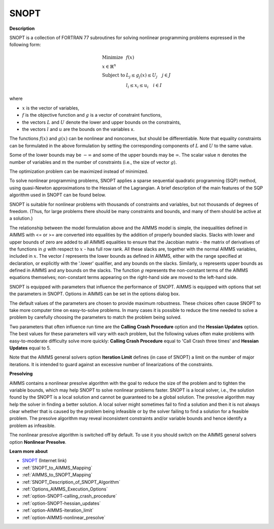 
SNOPT 
=========

**Description** 

SNOPT is a collection of FORTRAN 77 subroutines for solving nonlinear programming problems expressed in the following form:

.. math::

    \begin{array}{ll}
    \text{Minimize} & f(x) \\
    x \in \mathbb{R}^n & \\
    \text{Subject to} & L_j \le g_j(x) \le U_j \quad j \in J \\
    & l_i \le x_i \le u_i \quad i \in I
    \end{array}

where

* :math:`x` is the vector of variables,
* :math:`f` is the objective function and :math:`g` is a vector of constraint functions,
* the vectors :math:`L` and :math:`U` denote the lower and upper bounds on the constraints, 
* the vectors :math:`l` and :math:`u` are the bounds on the variables x.

The functions :math:`f(x)` and :math:`g(x)` can be nonlinear and nonconvex, but should be differentiable. Note that equality constraints can be formulated in the above formulation by setting the corresponding components of :math:`L` and :math:`U` to the same value.

Some of the lower bounds may be :math:`-\infty` and some of the upper bounds may be :math:`\infty`. The scalar value :math:`n` denotes the number of variables and :math:`m` the number of constraints (i.e., the size of vector :math:`g`).

The optimization problem can be maximized instead of minimized.


To solve nonlinear programming problems, SNOPT applies a sparse sequential quadratic programming (SQP) method, using quasi-Newton approximations to the Hessian of the Lagrangian. A brief description of the main features of the SQP algorithm used in SNOPT can be found below.



SNOPT is suitable for nonlinear problems with thousands of constraints and variables, but not thousands of degrees of freedom. (Thus, for large problems there should be many constraints and bounds, and many of them should be active at a solution.)



The relationship between the model formulation above and the AIMMS model is simple, the inequalities defined in AIMMS with <= or >= are converted into equalities by the addition of properly bounded slacks.
Slacks with lower and upper bounds of zero are added to all AIMMS equalities to ensure that the Jacobian matrix - the matrix of derivatives of the functions
in :math:`g` with respect to :math:`x` - has full row rank. All these slacks are, together with the normal AIMMS variables, included in :math:`x`. The vector :math:`l` represents the lower bounds as defined in AIMMS, either with the range specified at declaration, or explicitly with the '.lower' qualifier, and any bounds on the slacks. Similarly, :math:`u` represents upper bounds as defined in AIMMS and any bounds on the slacks. The function :math:`g` represents the non-constant terms of the AIMMS equations themselves; non-constant terms appearing on the right-hand side are moved to the left-hand side.



SNOPT is equipped with parameters that influence the performance of SNOPT. AIMMS is equipped with options that set the parameters in SNOPT. Options in AIMMS can be set in the options dialog box.



The default values of the parameters are chosen to provide maximum robustness. These choices often cause SNOPT to take more computer time on easy-to-solve problems. In many cases it is possible to reduce the time needed to solve a problem by carefully choosing the parameters to match the problem being solved. 



Two parameters that often influence run time are the **Calling Crash Procedure**  option and the **Hessian Updates**  option. The best values for these parameters will vary with each problem, but the following values often make problems with easy-to-moderate difficulty solve more quickly: **Calling Crash Procedure**  equal to 'Call Crash three times' and **Hessian Updates**  equal to 5.



Note that the AIMMS general solvers option **Iteration Limit**  defines (in case of SNOPT) a limit on the number of major iterations. It is intended to guard against an excessive number of linearizations of the constraints.



**Presolving** 

AIMMS contains a nonlinear presolve algorithm with the goal to reduce the size of the problem and to tighten the variable bounds, which may help SNOPT to solve nonlinear problems faster. SNOPT is a local solver, i.e., the solution found by the SNOPT is a local solution and cannot be guaranteed to be a global solution. The presolve algorithm may help the solver in finding a better solution. A local solver might sometimes fail to find a solution and then it is not always clear whether that is caused by the problem being infeasible or by the solver failing to find a solution for a feasible problem. The presolve algorithm may reveal inconsistent constraints and/or variable bounds and hence identify a problem as infeasible.



The nonlinear presolve algorithm is switched off by default. To use it you should switch on the AIMMS general solvers option **Nonlinear Presolve**.



**Learn more about** 

*	`SNOPT <https://ccom.ucsd.edu/~optimizers/solvers/snopt/>`_ (Internet link)
*	:ref:`SNOPT_to_AIMMS_Mapping` 
*	:ref:`AIMMS_to_SNOPT_Mapping`  
*	:ref:`SNOPT_Description_of_SNOPT_Algorithm` 
*	:ref:`Options_AIMMS_Execution_Options`  
*	:ref:`option-SNOPT-calling_crash_procedure`  
*	:ref:`option-SNOPT-hessian_updates`  
*	:ref:`option-AIMMS-iteration_limit`  
*	:ref:`option-AIMMS-nonlinear_presolve` 
